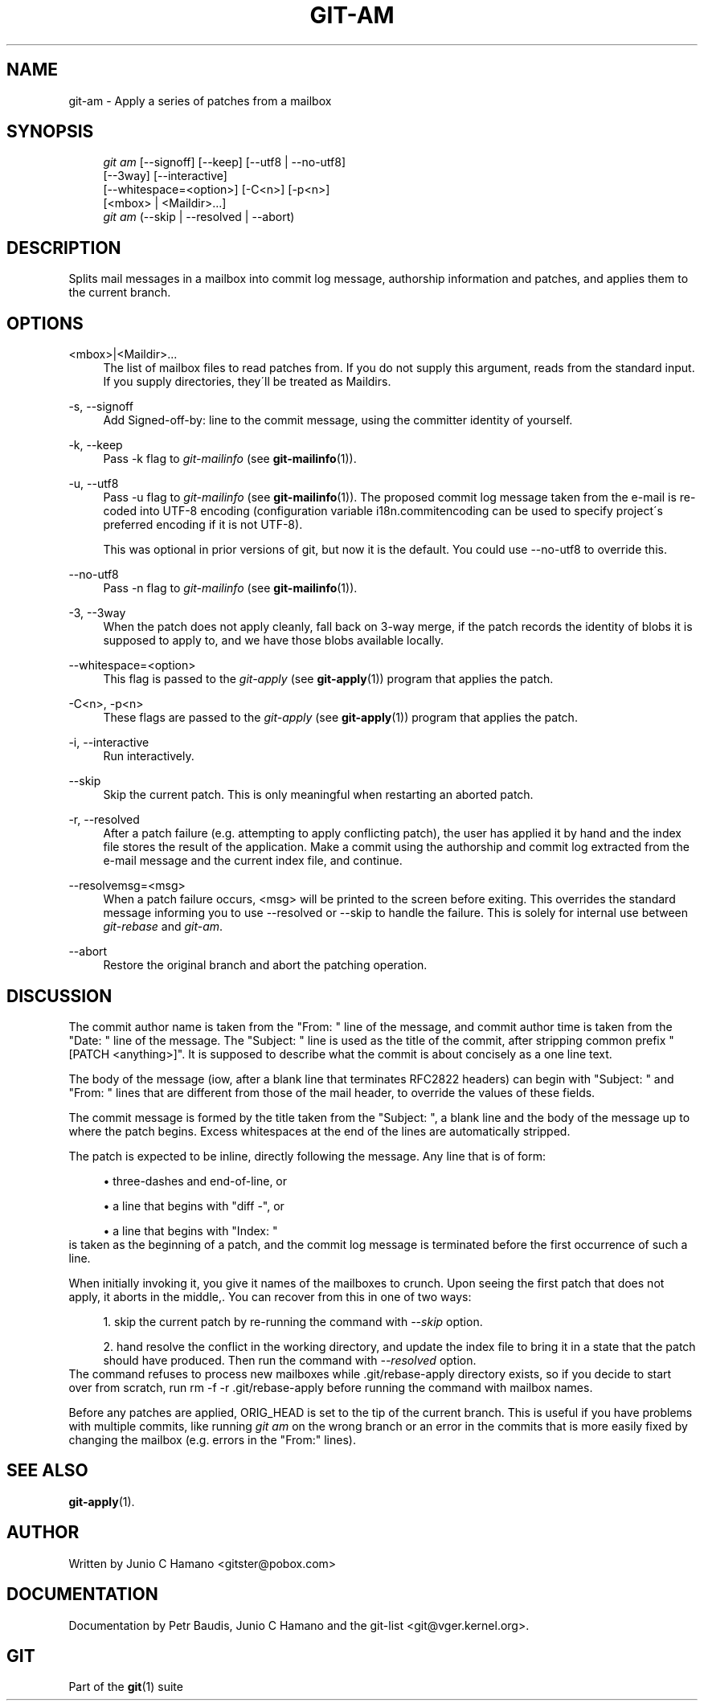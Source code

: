 .\"     Title: git-am
.\"    Author: 
.\" Generator: DocBook XSL Stylesheets v1.73.2 <http://docbook.sf.net/>
.\"      Date: 10/31/2008
.\"    Manual: Git Manual
.\"    Source: Git 1.6.0.2.287.g3791f
.\"
.TH "GIT\-AM" "1" "10/31/2008" "Git 1\.6\.0\.2\.287\.g3791f" "Git Manual"
.\" disable hyphenation
.nh
.\" disable justification (adjust text to left margin only)
.ad l
.SH "NAME"
git-am - Apply a series of patches from a mailbox
.SH "SYNOPSIS"
.sp
.RS 4
.nf
\fIgit am\fR [\-\-signoff] [\-\-keep] [\-\-utf8 | \-\-no\-utf8]
         [\-\-3way] [\-\-interactive]
         [\-\-whitespace=<option>] [\-C<n>] [\-p<n>]
         [<mbox> | <Maildir>\&...]
\fIgit am\fR (\-\-skip | \-\-resolved | \-\-abort)
.fi
.RE
.SH "DESCRIPTION"
Splits mail messages in a mailbox into commit log message, authorship information and patches, and applies them to the current branch\.
.SH "OPTIONS"
.PP
<mbox>|<Maildir>\&...
.RS 4
The list of mailbox files to read patches from\. If you do not supply this argument, reads from the standard input\. If you supply directories, they\'ll be treated as Maildirs\.
.RE
.PP
\-s, \-\-signoff
.RS 4
Add Signed\-off\-by: line to the commit message, using the committer identity of yourself\.
.RE
.PP
\-k, \-\-keep
.RS 4
Pass \-k flag to \fIgit\-mailinfo\fR (see \fBgit-mailinfo\fR(1))\.
.RE
.PP
\-u, \-\-utf8
.RS 4
Pass \-u flag to \fIgit\-mailinfo\fR (see \fBgit-mailinfo\fR(1))\. The proposed commit log message taken from the e\-mail is re\-coded into UTF\-8 encoding (configuration variable i18n\.commitencoding can be used to specify project\'s preferred encoding if it is not UTF\-8)\.

This was optional in prior versions of git, but now it is the default\. You could use \-\-no\-utf8 to override this\.
.RE
.PP
\-\-no\-utf8
.RS 4
Pass \-n flag to \fIgit\-mailinfo\fR (see \fBgit-mailinfo\fR(1))\.
.RE
.PP
\-3, \-\-3way
.RS 4
When the patch does not apply cleanly, fall back on 3\-way merge, if the patch records the identity of blobs it is supposed to apply to, and we have those blobs available locally\.
.RE
.PP
\-\-whitespace=<option>
.RS 4
This flag is passed to the \fIgit\-apply\fR (see \fBgit-apply\fR(1)) program that applies the patch\.
.RE
.PP
\-C<n>, \-p<n>
.RS 4
These flags are passed to the \fIgit\-apply\fR (see \fBgit-apply\fR(1)) program that applies the patch\.
.RE
.PP
\-i, \-\-interactive
.RS 4
Run interactively\.
.RE
.PP
\-\-skip
.RS 4
Skip the current patch\. This is only meaningful when restarting an aborted patch\.
.RE
.PP
\-r, \-\-resolved
.RS 4
After a patch failure (e\.g\. attempting to apply conflicting patch), the user has applied it by hand and the index file stores the result of the application\. Make a commit using the authorship and commit log extracted from the e\-mail message and the current index file, and continue\.
.RE
.PP
\-\-resolvemsg=<msg>
.RS 4
When a patch failure occurs, <msg> will be printed to the screen before exiting\. This overrides the standard message informing you to use \-\-resolved or \-\-skip to handle the failure\. This is solely for internal use between \fIgit\-rebase\fR and \fIgit\-am\fR\.
.RE
.PP
\-\-abort
.RS 4
Restore the original branch and abort the patching operation\.
.RE
.SH "DISCUSSION"
The commit author name is taken from the "From: " line of the message, and commit author time is taken from the "Date: " line of the message\. The "Subject: " line is used as the title of the commit, after stripping common prefix "[PATCH <anything>]"\. It is supposed to describe what the commit is about concisely as a one line text\.

The body of the message (iow, after a blank line that terminates RFC2822 headers) can begin with "Subject: " and "From: " lines that are different from those of the mail header, to override the values of these fields\.

The commit message is formed by the title taken from the "Subject: ", a blank line and the body of the message up to where the patch begins\. Excess whitespaces at the end of the lines are automatically stripped\.

The patch is expected to be inline, directly following the message\. Any line that is of form:

.sp
.RS 4
\h'-04'\(bu\h'+03'three\-dashes and end\-of\-line, or
.RE
.sp
.RS 4
\h'-04'\(bu\h'+03'a line that begins with "diff \-", or
.RE
.sp
.RS 4
\h'-04'\(bu\h'+03'a line that begins with "Index: "
.RE
is taken as the beginning of a patch, and the commit log message is terminated before the first occurrence of such a line\.

When initially invoking it, you give it names of the mailboxes to crunch\. Upon seeing the first patch that does not apply, it aborts in the middle,\. You can recover from this in one of two ways:

.sp
.RS 4
\h'-04' 1.\h'+02'skip the current patch by re\-running the command with \fI\-\-skip\fR option\.
.RE
.sp
.RS 4
\h'-04' 2.\h'+02'hand resolve the conflict in the working directory, and update the index file to bring it in a state that the patch should have produced\. Then run the command with \fI\-\-resolved\fR option\.
.RE
The command refuses to process new mailboxes while \.git/rebase\-apply directory exists, so if you decide to start over from scratch, run rm \-f \-r \.git/rebase\-apply before running the command with mailbox names\.

Before any patches are applied, ORIG_HEAD is set to the tip of the current branch\. This is useful if you have problems with multiple commits, like running \fIgit am\fR on the wrong branch or an error in the commits that is more easily fixed by changing the mailbox (e\.g\. errors in the "From:" lines)\.
.SH "SEE ALSO"
\fBgit-apply\fR(1)\.
.SH "AUTHOR"
Written by Junio C Hamano <gitster@pobox\.com>
.SH "DOCUMENTATION"
Documentation by Petr Baudis, Junio C Hamano and the git\-list <git@vger\.kernel\.org>\.
.SH "GIT"
Part of the \fBgit\fR(1) suite

